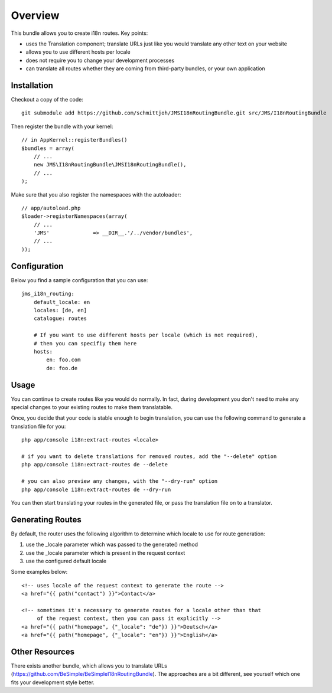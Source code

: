 ========
Overview
========

This bundle allows you to create i18n routes. Key points:

- uses the Translation component; translate URLs just like you would translate 
  any other text on your website
- allows you to use different hosts per locale
- does not require you to change your development processes
- can translate all routes whether they are coming from third-party bundles,
  or your own application


Installation
------------
Checkout a copy of the code::

    git submodule add https://github.com/schmittjoh/JMSI18nRoutingBundle.git src/JMS/I18nRoutingBundle

Then register the bundle with your kernel::

    // in AppKernel::registerBundles()
    $bundles = array(
        // ...
        new JMS\I18nRoutingBundle\JMSI18nRoutingBundle(),
        // ...
    );

Make sure that you also register the namespaces with the autoloader::

    // app/autoload.php
    $loader->registerNamespaces(array(
        // ...
        'JMS'              => __DIR__.'/../vendor/bundles',
        // ...
    ));


Configuration
-------------
Below you find a sample configuration that you can use::

    jms_i18n_routing:
        default_locale: en
        locales: [de, en]
        catalogue: routes
        
        # If you want to use different hosts per locale (which is not required),
        # then you can specifiy them here
        hosts:
            en: foo.com
            de: foo.de


Usage
-----
You can continue to create routes like you would do normally. In fact,
during development you don't need to make any special changes to your existing 
routes to make them translatable. 

Once, you decide that your code is stable enough to begin translation, you can
use the following command to generate a translation file for you::

    php app/console i18n:extract-routes <locale>

    # if you want to delete translations for removed routes, add the "--delete" option
    php app/console i18n:extract-routes de --delete

    # you can also preview any changes, with the "--dry-run" option
    php app/console i18n:extract-routes de --dry-run

You can then start translating your routes in the generated file, or pass the 
translation file on to a translator.

Generating Routes
-----------------
By default, the router uses the following algorithm to determine which locale to
use for route generation:

1. use the _locale parameter which was passed to the generate() method
2. use the _locale parameter which is present in the request context
3. use the configured default locale

Some examples below::

    <!-- uses locale of the request context to generate the route -->
    <a href="{{ path("contact") }}">Contact</a>
    
    <!-- sometimes it's necessary to generate routes for a locale other than that
         of the request context, then you can pass it explicitly -->
    <a href="{{ path("homepage", {"_locale": "de"}) }}">Deutsch</a>
    <a href="{{ path("homepage", {"_locale": "en"}) }}">English</a>

Other Resources
---------------
There exists another bundle, which allows you to translate URLs
(https://github.com/BeSimple/BeSimpleI18nRoutingBundle). The approaches are a bit
different, see yourself which one fits your development style better.
